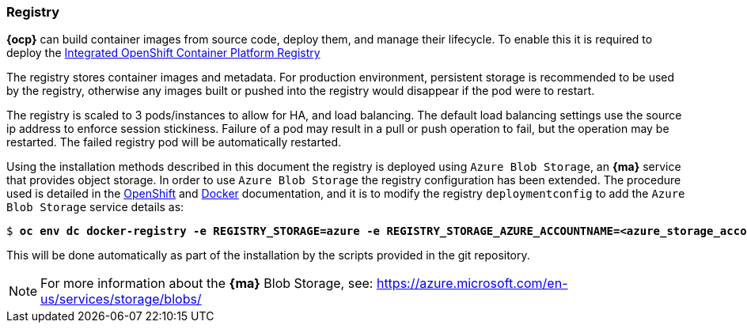 === Registry
*{ocp}* can build container images from source code, deploy them, and
manage their lifecycle. To enable this it is required to deploy the
https://docs.openshift.com/container-platform/3.5/architecture/infrastructure_components/image_registry.html[Integrated OpenShift Container Platform Registry]

The registry stores container images and metadata. For production environment,
persistent storage is recommended to be used by the registry, otherwise any images
built or pushed into the registry would disappear if the pod were to restart.

The registry is scaled to 3 pods/instances to allow for HA, and load balancing. The default
load balancing settings use the source ip address to enforce session stickiness. Failure of a
pod may result in a pull or push operation to fail, but the operation may be restarted. The failed registry
pod will be automatically restarted.

Using the installation methods described in this document the registry is
deployed using `Azure Blob Storage`, an *{ma}* service that provides object storage.
In order to use `Azure Blob Storage` the registry configuration has been extended.
The procedure used is detailed in the https://docs.openshift.com/container-platform/3.5/install_config/registry/extended_registry_configuration.html#docker-registry-configuration-reference-storage[OpenShift] and https://docs.docker.com/registry/storage-drivers/azure/[Docker] documentation, and it is to modify the registry `deploymentconfig` to add the `Azure Blob Storage` service details as:

[subs=+quotes]
----
$ *oc env dc docker-registry -e REGISTRY_STORAGE=azure -e REGISTRY_STORAGE_AZURE_ACCOUNTNAME=<azure_storage_account_name> -e REGISTRY_STORAGE_AZURE_ACCOUNTKEY=<azure_storage_account_key> -e REGISTRY_STORAGE_AZURE_CONTAINER=registry*
----

This will be done automatically as part of the installation by the scripts provided in the git repository.

NOTE: For more information about the *{ma}* Blob Storage, see: https://azure.microsoft.com/en-us/services/storage/blobs/

// vim: set syntax=asciidoc:
